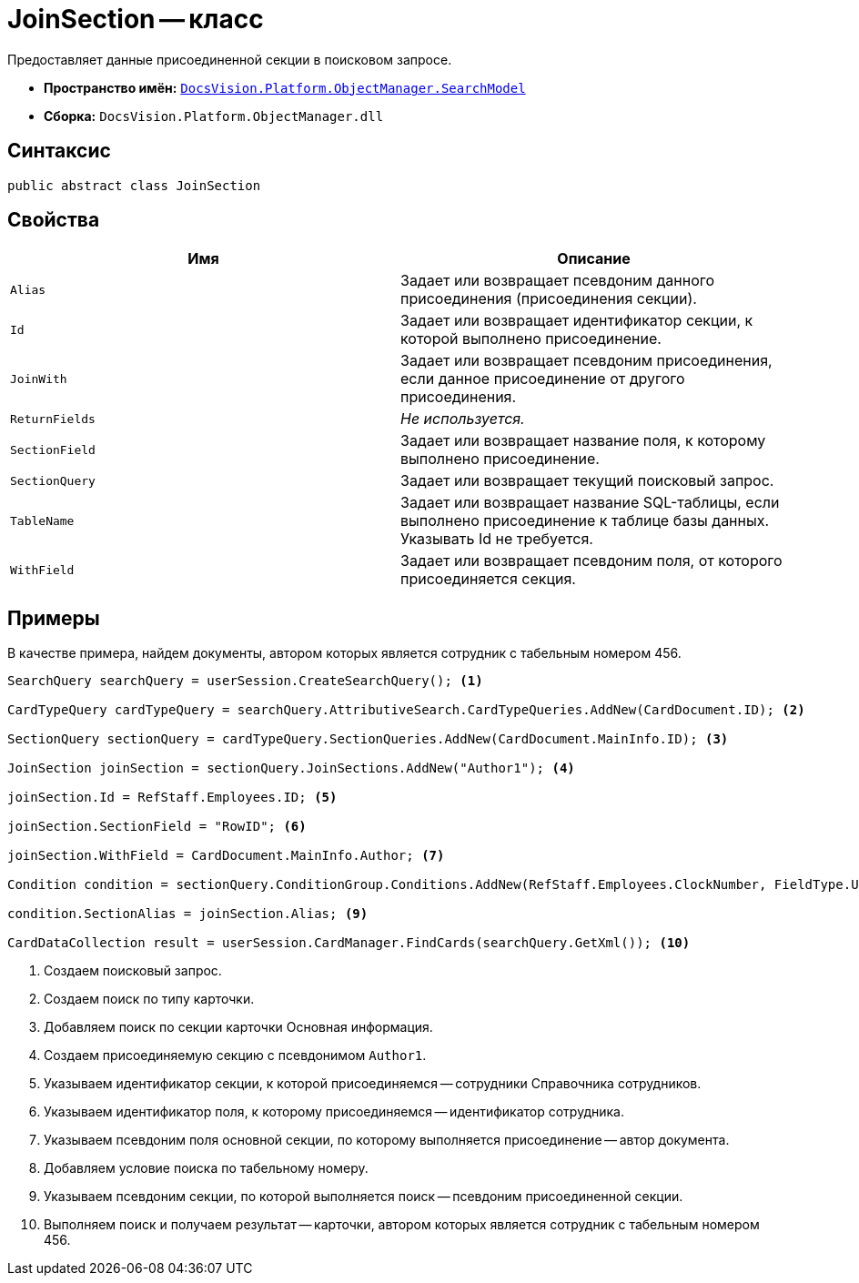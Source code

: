 = JoinSection -- класс

Предоставляет данные присоединенной секции в поисковом запросе.

* *Пространство имён:* `xref:api/DocsVision/Platform/ObjectManager/SearchModel/SearchModel_NS.adoc[DocsVision.Platform.ObjectManager.SearchModel]`
* *Сборка:* `DocsVision.Platform.ObjectManager.dll`

== Синтаксис

[source,csharp]
----
public abstract class JoinSection
----

== Свойства

[cols=",",options="header"]
|===
|Имя |Описание
|`Alias` |Задает или возвращает псевдоним данного присоединения (присоединения секции).
|`Id` |Задает или возвращает идентификатор секции, к которой выполнено присоединение.
|`JoinWith` |Задает или возвращает псевдоним присоединения, если данное присоединение от другого присоединения.
|`ReturnFields` |_Не используется._
|`SectionField` |Задает или возвращает название поля, к которому выполнено присоединение.
|`SectionQuery` |Задает или возвращает текущий поисковый запрос.
|`TableName` |Задает или возвращает название SQL-таблицы, если выполнено присоединение к таблице базы данных. Указывать Id не требуется.
|`WithField` |Задает или возвращает псевдоним поля, от которого присоединяется секция.
|===

== Примеры

В качестве примера, найдем документы, автором которых является сотрудник с табельным номером 456.

[source,csharp]
----
SearchQuery searchQuery = userSession.CreateSearchQuery(); <.>

CardTypeQuery cardTypeQuery = searchQuery.AttributiveSearch.CardTypeQueries.AddNew(CardDocument.ID); <.>
            
SectionQuery sectionQuery = cardTypeQuery.SectionQueries.AddNew(CardDocument.MainInfo.ID); <.>

JoinSection joinSection = sectionQuery.JoinSections.AddNew("Author1"); <.>

joinSection.Id = RefStaff.Employees.ID; <.>

joinSection.SectionField = "RowID"; <.>

joinSection.WithField = CardDocument.MainInfo.Author; <.>

Condition condition = sectionQuery.ConditionGroup.Conditions.AddNew(RefStaff.Employees.ClockNumber, FieldType.Unistring, ConditionOperation.Equals, "456"); <.>

condition.SectionAlias = joinSection.Alias; <.>
            
CardDataCollection result = userSession.CardManager.FindCards(searchQuery.GetXml()); <.>
----
<.> Создаем поисковый запрос.
<.> Создаем поиск по типу карточки.
<.> Добавляем поиск по секции карточки Основная информация.
<.> Создаем присоединяемую секцию с псевдонимом `Author1`.
<.> Указываем идентификатор секции, к которой присоединяемся -- сотрудники Справочника сотрудников.
<.> Указываем идентификатор поля, к которому присоединяемся -- идентификатор сотрудника.
<.> Указываем псевдоним поля основной секции, по которому выполняется присоединение -- автор документа.
<.> Добавляем условие поиска по табельному номеру.
<.> Указываем псевдоним секции, по которой выполняется поиск -- псевдоним присоединенной секции.
<.> Выполняем поиск и получаем результат -- карточки, автором которых является сотрудник с табельным номером 456.
